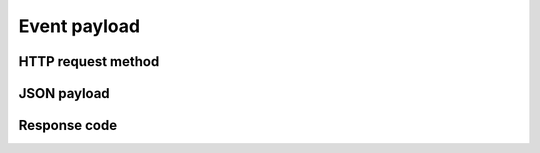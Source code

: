 Event payload
=============

HTTP request method
-------------------

JSON payload
------------

Response code
-------------
